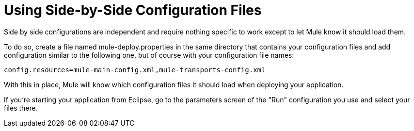 = Using Side-by-Side Configuration Files
:keywords: anypoint studio, studio, mule esb, configuration


Side by side configurations are independent and require nothing specific to work except to let Mule know it should load them.

To do so, create a file named mule-deploy.properties in the same directory that contains your configuration files and add configuration similar to the following one, but of course with your configuration file names:

----

config.resources=mule-main-config.xml,mule-transports-config.xml
----

With this in place, Mule will know which configuration files it should load when deploying your application.

If you're starting your application from Eclipse, go to the parameters screen of the "Run" configuration you use and select your files there.
